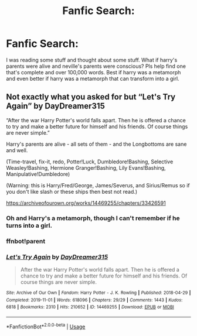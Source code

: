 #+TITLE: Fanfic Search:

* Fanfic Search:
:PROPERTIES:
:Author: bluerayminecraft
:Score: 0
:DateUnix: 1589983216.0
:DateShort: 2020-May-20
:FlairText: Request
:END:
I was reading some stuff and thought about some stuff. What if harry's parents were alive and neville's parents were conscious? Pls help find one that's complete and over 100,000 words. Best if harry was a metamorph and even better if harry was a metamorph that can transform into a girl.


** Not exactly what you asked for but “Let's Try Again” by DayDreamer315

“After the war Harry Potter's world falls apart. Then he is offered a chance to try and make a better future for himself and his friends. Of course things are never simple.”

Harry's parents are alive - all sets of them - and the Longbottoms are sane and well.

(Time-travel, fix-it, redo, Potter!Luck, Dumbledore!Bashing, Selective Weasley!Bashing, Hermione Granger!Bashing, Lily Evans!Bashing, Manipulative!Dumbledore)

(Warning: this is Harry/Fred/George, James/Severus, and Sirius/Remus so if you don't like slash or these ships then best not read.)

[[https://archiveofourown.org/works/14469255/chapters/33426591]]
:PROPERTIES:
:Author: BackwardsDaydream
:Score: 1
:DateUnix: 1590014162.0
:DateShort: 2020-May-21
:END:

*** Oh and Harry's a metamorph, though I can't remember if he turns into a girl.
:PROPERTIES:
:Author: BackwardsDaydream
:Score: 1
:DateUnix: 1590014231.0
:DateShort: 2020-May-21
:END:


*** ffnbot!parent
:PROPERTIES:
:Author: aMiserable_creature
:Score: 1
:DateUnix: 1590037148.0
:DateShort: 2020-May-21
:END:


*** [[https://archiveofourown.org/works/14469255][*/Let's Try Again/*]] by [[https://www.archiveofourown.org/users/DayDreamer315/pseuds/DayDreamer315][/DayDreamer315/]]

#+begin_quote
  After the war Harry Potter's world falls apart. Then he is offered a chance to try and make a better future for himself and his friends. Of course things are never simple.
#+end_quote

^{/Site/:} ^{Archive} ^{of} ^{Our} ^{Own} ^{*|*} ^{/Fandom/:} ^{Harry} ^{Potter} ^{-} ^{J.} ^{K.} ^{Rowling} ^{*|*} ^{/Published/:} ^{2018-04-29} ^{*|*} ^{/Completed/:} ^{2019-11-01} ^{*|*} ^{/Words/:} ^{618096} ^{*|*} ^{/Chapters/:} ^{29/29} ^{*|*} ^{/Comments/:} ^{1443} ^{*|*} ^{/Kudos/:} ^{6818} ^{*|*} ^{/Bookmarks/:} ^{2310} ^{*|*} ^{/Hits/:} ^{210652} ^{*|*} ^{/ID/:} ^{14469255} ^{*|*} ^{/Download/:} ^{[[https://archiveofourown.org/downloads/14469255/Lets%20Try%20Again.epub?updated_at=1588602772][EPUB]]} ^{or} ^{[[https://archiveofourown.org/downloads/14469255/Lets%20Try%20Again.mobi?updated_at=1588602772][MOBI]]}

--------------

*FanfictionBot*^{2.0.0-beta} | [[https://github.com/tusing/reddit-ffn-bot/wiki/Usage][Usage]]
:PROPERTIES:
:Author: FanfictionBot
:Score: 1
:DateUnix: 1590037205.0
:DateShort: 2020-May-21
:END:

